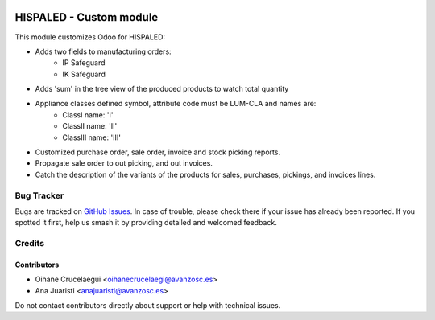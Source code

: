 .. image:: https://img.shields.io/badge/license-AGPL--3-blue.png
   :target: https://www.gnu.org/licenses/agpl
   :alt: License: AGPL-3

========================
HISPALED - Custom module
========================

This module customizes Odoo for HISPALED:

* Adds two fields to manufacturing orders:
   * IP Safeguard
   * IK Safeguard

* Adds 'sum' in the tree view of the produced products to watch total quantity
* Appliance classes defined symbol, attribute code must be LUM-CLA and names are:
   * ClassI name: 'I'
   * ClassII name: 'II'
   * ClassIII name: 'III'

* Customized purchase order, sale order, invoice and stock picking reports.
* Propagate sale order to out picking, and out invoices.
* Catch the description of the variants of the products for sales, purchases,
  pickings, and invoices lines.

Bug Tracker
===========

Bugs are tracked on `GitHub Issues
<https://github.com/avanzosc/custom-addons/issues>`_. In case of trouble,
please check there if your issue has already been reported. If you spotted
it first, help us smash it by providing detailed and welcomed feedback.

Credits
=======

Contributors
------------

* Oihane Crucelaegui <oihanecrucelaegi@avanzosc.es>
* Ana Juaristi <anajuaristi@avanzosc.es>

Do not contact contributors directly about support or help with technical issues.
